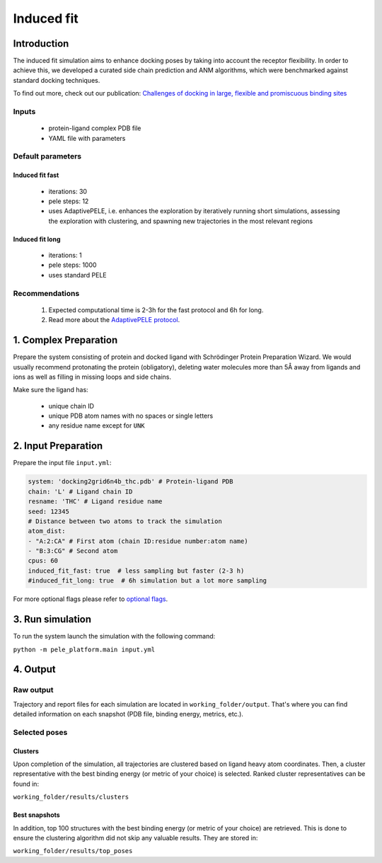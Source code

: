 Induced fit
===========

Introduction
-----------------

The induced fit simulation aims to enhance docking poses by taking into account the receptor flexibility. In order to
achieve this, we developed a curated side chain prediction and ANM algorithms, which were benchmarked against standard
docking techniques.

To find out more, check out our publication: `Challenges of docking in large, flexible and promiscuous binding sites <https://www.ncbi.nlm.nih.gov/pubmed/27545443>`_

Inputs
+++++++++++++

    - protein-ligand complex PDB file
    - YAML file with parameters

Default parameters
++++++++++++++++++++++

Induced fit fast
******************

    - iterations: 30
    - pele steps: 12
    - uses AdaptivePELE, i.e. enhances the exploration by iteratively running short simulations, assessing the exploration with clustering, and spawning new trajectories in the most relevant regions

Induced fit long
************************

    - iterations: 1
    - pele steps: 1000
    - uses standard PELE


Recommendations
+++++++++++++++++++

    #. Expected computational time is 2-3h for the fast protocol and 6h for long.
    #. Read more about the `AdaptivePELE protocol <https://adaptivepele.github.io/AdaptivePELE/index.html>`_.


1. Complex Preparation
--------------------------
   
Prepare the system consisting of protein and docked ligand with Schrödinger Protein Preparation Wizard. We would usually
recommend protonating the protein (obligatory), deleting water molecules more than 5Å away from ligands and ions as well as filling in missing loops and side chains.

Make sure the ligand has:

 - unique chain ID
 - unique PDB atom names with no spaces or single letters
 - any residue name except for ``UNK``

2. Input Preparation
-----------------------

Prepare the input file ``input.yml``:

..  code-block:: yaml

    system: 'docking2grid6n4b_thc.pdb' # Protein-ligand PDB
    chain: 'L' # Ligand chain ID
    resname: 'THC' # Ligand residue name
    seed: 12345
    # Distance between two atoms to track the simulation
    atom_dist:
    - "A:2:CA" # First atom (chain ID:residue number:atom name)
    - "B:3:CG" # Second atom
    cpus: 60
    induced_fit_fast: true  # less sampling but faster (2-3 h)
    #induced_fit_long: true  # 6h simulation but a lot more sampling

For more optional flags please refer to `optional flags <../../flags/index.html>`_.

3. Run simulation
--------------------

To run the system launch the simulation with the following command:

``python -m pele_platform.main input.yml``

4. Output
----------------

Raw output
+++++++++++++
Trajectory and report files for each simulation are located in ``working_folder/output``. That's where you can find
detailed information on each snapshot (PDB file, binding energy, metrics, etc.).

Selected poses
++++++++++++++++

Clusters
************

Upon completion of the simulation, all trajectories are clustered based on ligand heavy atom coordinates. Then, a cluster representative with the best binding energy (or metric of your choice) is selected.
Ranked cluster representatives can be found in:

``working_folder/results/clusters``

Best snapshots
***************

In addition, top 100 structures with the best binding energy (or metric of your choice) are retrieved. This is done to ensure the clustering algorithm did not skip any valuable results. They are stored in:

``working_folder/results/top_poses``
